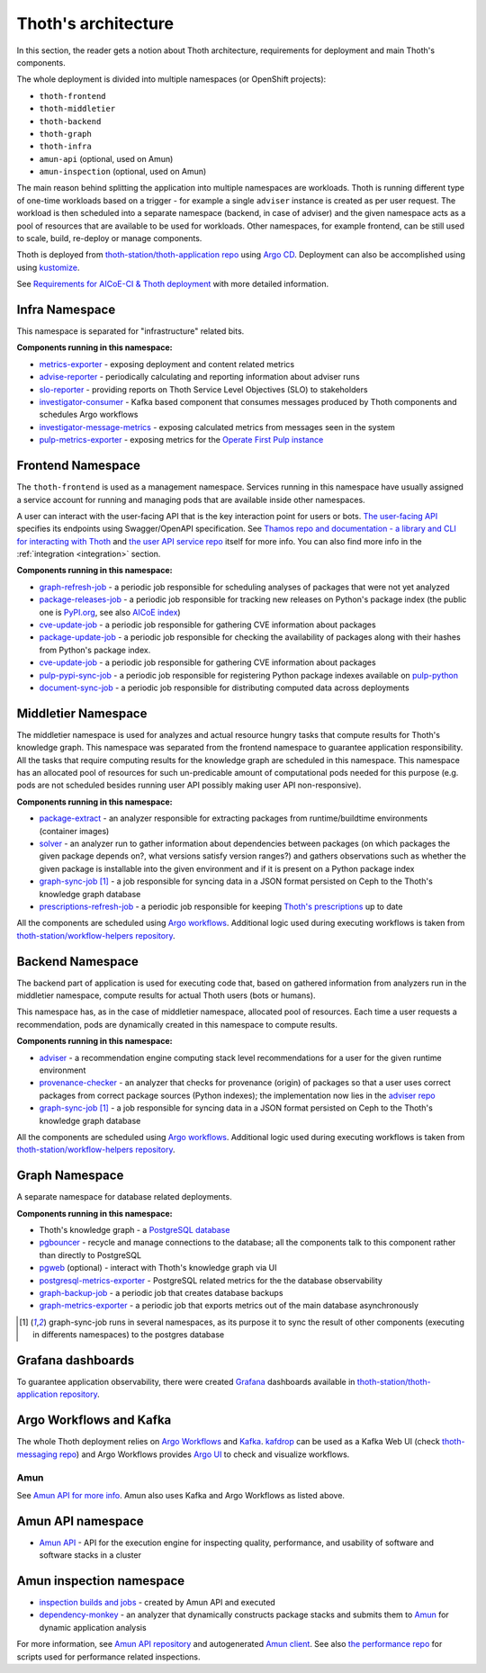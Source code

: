 .. _architecture:

Thoth's architecture
--------------------

In this section, the reader gets a notion about Thoth architecture, requirements
for deployment and main Thoth's components.

The whole deployment is divided into multiple namespaces (or OpenShift
projects):

* ``thoth-frontend``
* ``thoth-middletier``
* ``thoth-backend``
* ``thoth-graph``
* ``thoth-infra``
* ``amun-api`` (optional, used on Amun)
* ``amun-inspection`` (optional, used on Amun)

The main reason behind splitting the application into multiple namespaces are
workloads.  Thoth is running different type of one-time workloads based on a
trigger - for example a single ``adviser`` instance is created as per user
request. The workload is then scheduled into a separate namespace (backend, in
case of adviser) and the given namespace acts as a pool of resources that are
available to be used for workloads. Other namespaces, for example frontend, can
be still used to scale, build, re-deploy or manage components.

Thoth is deployed from `thoth-station/thoth-application repo
<https://github.com/thoth-station/thoth-application>`__ using `Argo CD
<https://argoproj.github.io/argo-cd/>`__. Deployment can also be accomplished
using using `kustomize <https://kustomize.io/>`__.

See `Requirements for AICoE-CI & Thoth deployment
<https://github.com/AICoE/aicoe-ci>`__
with more detailed information.

Infra Namespace
###############

This namespace is separated for "infrastructure" related bits.

**Components running in this namespace:**

* `metrics-exporter <https://github.com/thoth-station/metrics-exporter>`__ -
  exposing deployment and content related metrics

* `advise-reporter <https://github.com/thoth-station/advise-reporter>`__ -
  periodically calculating and reporting information about adviser runs

* `slo-reporter <https://github.com/thoth-station/slo-reporter>`__ - providing
  reports on Thoth Service Level Objectives (SLO) to stakeholders

* `investigator-consumer <https://github.com/thoth-station/investigator>`__ -
  Kafka based component that consumes messages produced by Thoth components and
  schedules Argo workflows

* `investigator-message-metrics
  <https://github.com/thoth-station/investigator>`__ - exposing calculated
  metrics from messages seen in the system

* `pulp-metrics-exporter <https://github.com/thoth-station/pulp-metrics-exporter>`__ -
  exposing metrics for the `Operate First Pulp instance
  <https://www.operate-first.cloud/community-handbook/pulp/usage.md/>`__

Frontend Namespace
##################

The ``thoth-frontend`` is used as a management namespace. Services running in
this namespace have usually assigned a service account for running and managing
pods that are available inside other namespaces.

A user can interact with the user-facing API that is the key interaction point
for users or bots. `The user-facing API
<https://github.com/thoth-station/user-api>`__ specifies its endpoints using
Swagger/OpenAPI specification. See `Thamos repo and documentation - a library
and CLI for interacting with Thoth <https://github.com/thoth-station/thamos>`_
and `the user API service repo <https://github.com/thoth-station/user-api>`_
itself for more info. You can also find more info in the :ref:`integration
<integration>` section.

**Components running in this namespace:**

* `graph-refresh-job <https://github.com/thoth-station/graph-refresh-job>`__ -
  a periodic job responsible for scheduling analyses of packages that were not yet
  analyzed

* `package-releases-job
  <https://github.com/thoth-station/package-releases-job>`__ - a periodic job
  responsible for tracking new releases on Python's package index (the public
  one is `PyPI.org <https://pypi.org>`_, see also `AICoE index
  <https://tensorflow.pypi.thoth-station.ninja/>`_)

* `cve-update-job <https://github.com/thoth-station/cve-update-job>`__ - a
  periodic job responsible for gathering CVE information about packages

* `package-update-job <https://github.com/thoth-station/package-update-job>`__
  - a periodic job responsible for checking the availability of packages along with their hashes from Python's package index.

* `cve-update-job <https://github.com/thoth-station/cve-update-job>`__ - a
  periodic job responsible for gathering CVE information about packages

* `pulp-pypi-sync-job
  <https://github.com/thoth-station/pulp-pypi-sync-job>`__ - a periodic
  job responsible for registering Python package indexes available on
  `pulp-python <https://docs.pulpproject.org/pulp_python/index.html>`__

* `document-sync-job
  <https://github.com/thoth-station/document-sync-job>`__ - a periodic
  job responsible for distributing computed data across deployments

Middletier Namespace
####################

The middletier namespace is used for analyzes and actual resource hungry tasks
that compute results for Thoth's knowledge graph. This namespace was separated
from the frontend namespace to guarantee application responsibility. All the
tasks that require computing results for the knowledge graph are scheduled in
this namespace. This namespace has an allocated pool of resources for such
un-predicable amount of computational pods needed for this purpose (e.g. pods
are not scheduled besides running user API possibly making user API
non-responsive).

**Components running in this namespace:**

* `package-extract <https://github.com/thoth-station/package-extract>`__ - an
  analyzer responsible for extracting packages from runtime/buildtime
  environments (container images)

* `solver <https://github.com/thoth-station/solver>`__ - an analyzer run to
  gather information about dependencies between packages (on which packages the
  given package depends on?, what versions satisfy version ranges?) and gathers
  observations such as whether the given package is installable into the given
  environment and if it is present on a Python package index

* `graph-sync-job <https://github.com/thoth-station/graph-sync-job>`__ [1]_ - a
  job responsible for syncing data in a JSON format persisted on Ceph to the
  Thoth's knowledge graph database

* `prescriptions-refresh-job
  <https://github.com/thoth-station/prescriptions-refresh-job>`__ - a periodic
  job responsible for keeping `Thoth's prescriptions
  <https://github.com/thoth-station/prescriptions>`__ up to date

All the components are scheduled using `Argo workflows
<https://argoproj.github.io/argo-workflows/>`__. Additional logic used during
executing workflows is taken from `thoth-station/workflow-helpers repository
<https://github.com/thoth-station/workflow-helpers>`__.

Backend Namespace
#################

The backend part of application is used for executing code that, based on
gathered information from analyzers run in the middletier namespace, compute
results for actual Thoth users (bots or humans).

This namespace has, as in the case of middletier namespace, allocated pool of
resources. Each time a user requests a recommendation, pods are dynamically
created in this namespace to compute results.

**Components running in this namespace:**

* `adviser <https://github.com/thoth-station/adviser>`__ - a recommendation
  engine computing stack level recommendations for a user for the given runtime
  environment

* `provenance-checker <https://github.com/thoth-station/adviser>`__ - an
  analyzer that checks for provenance (origin) of packages so that a user uses
  correct packages from correct package sources (Python indexes); the
  implementation now lies in the `adviser repo
  <https://github.com/thoth-station/adviser>`__

* `graph-sync-job <https://github.com/thoth-station/graph-sync-job>`__ [1]_ - a
  job responsible for syncing data in a JSON format persisted on Ceph to the
  Thoth's knowledge graph database

All the components are scheduled using `Argo workflows
<https://argoproj.github.io/argo-workflows/>`__. Additional logic used during
executing workflows is taken from `thoth-station/workflow-helpers repository
<https://github.com/thoth-station/workflow-helpers>`__.

Graph Namespace
###############

A separate namespace for database related deployments.

**Components running in this namespace:**

* Thoth's knowledge graph - a `PostgreSQL database <https://www.postgresql.org/>`_

* `pgbouncer <https://www.pgbouncer.org/>`__ - recycle and manage connections
  to the database; all the components talk to this component rather than
  directly to PostgreSQL

* `pgweb <https://sosedoff.github.io/pgweb/>`__ (optional) - interact with
  Thoth's knowledge graph via UI

* `postgresql-metrics-exporter
  <https://github.com/wrouesnel/postgres_exporter>`__ - PostgreSQL related
  metrics for the the database observability

* `graph-backup-job
  <https://github.com/thoth-station/graph-backup-job>`__ - a periodic job that
  creates database backups

* `graph-metrics-exporter
  <https://github.com/thoth-station/graph-metrics-exporter/>`__ - a periodic
  job that exports metrics out of the main database asynchronously


.. [1] graph-sync-job runs in several namespaces, as its purpose it to sync the
   result of other components (executing in differents namespaces) to the
   postgres database

Grafana dashboards
##################

To guarantee application observability, there were created `Grafana
<https://grafana.com/>`__ dashboards available in
`thoth-station/thoth-application repository
<https://github.com/thoth-station/thoth-application/tree/master/grafana-dashboard>`__.

Argo Workflows and Kafka
########################

The whole Thoth deployment relies on `Argo Workflows <https://argoproj.github.io/>`__
and `Kafka <https://kafka.apache.org/>`__. `kafdrop
<https://github.com/obsidiandynamics/kafdrop>`__ can be used as a Kafka Web UI
(check `thoth-messaging repo <https://github.com/thoth-station/messaging/>`__)
and Argo Workflows provides `Argo UI <https://github.com/argoproj/argo-ui>`__
to check and visualize workflows.

Amun
====

See `Amun API for more info <https://github.com/thoth-station/amun-api>`__.
Amun also uses Kafka and Argo Workflows as listed above.

Amun API namespace
##################

* `Amun API <https://github.com/thoth-station/amun-api>`__ - API for the
  execution engine for inspecting quality, performance, and usability of
  software and software stacks in a cluster

Amun inspection namespace
#########################

* `inspection builds and jobs
  <https://github.com/thoth-station/thoth-application/tree/master/amun>`__ -
  created by Amun API and executed

* `dependency-monkey <https://github.com/thoth-station/dependency-monkey>`__ -
  an analyzer that dynamically constructs package stacks and submits them to
  `Amun <https://github.com/thoth-station/amun-api>`__ for dynamic application
  analysis

For more information, see `Amun API repository
<https://github.com/thoth-station/amun-api>`__ and autogenerated `Amun client
<https://github.com/thoth-station/amun-client>`_. See also `the performance
repo <https://github.com/thoth-station/performance>`__ for scripts used for
performance related inspections.
